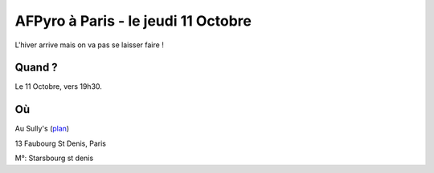 AFPyro à Paris - le jeudi 11 Octobre
====================================

L'hiver arrive mais on va pas se laisser faire !

Quand ?
--------

Le 11 Octobre, vers 19h30.

Où
------

Au Sully's (`plan`_)

13 Faubourg St Denis, Paris

M°: Starsbourg st denis

.. _`plan`: http://www.openstreetmap.org/?lat=48.870637&lon=2.352954&zoom=18&layers=M


